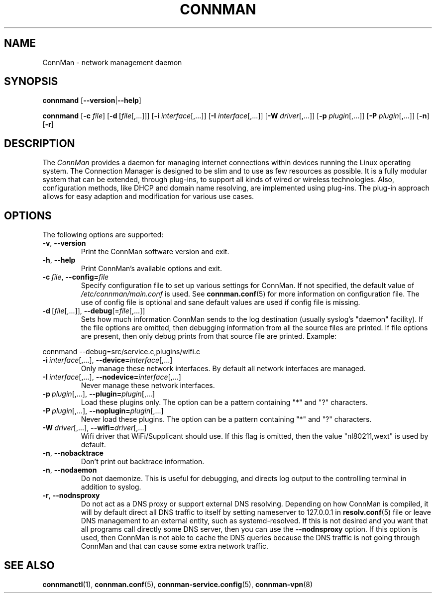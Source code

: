 .\" connman(8) manual page
.\"
.\" Copyright (C) 2012,2015 Intel Corporation
.\"
.TH CONNMAN "8" "2015-10-15"
.SH NAME
ConnMan \- network management daemon
.SH SYNOPSIS
.B connmand
.RB [\| \-\-version \||\| \-\-help \|]
.PP
.B connmand
.RB [\| \-c
.IR file \|]
.RB [\| \-d\  [\c
.IR file [,...]\|]\|]
.RB [\| \-i
.IR interface [,...]\|]
.RB [\| \-I
.IR interface [,...]\|]
.RB [\| \-W
.IR driver [,...]\|]
.RB [\| \-p
.IR plugin [,...]\|]
.RB [\| \-P
.IR plugin [,...]\|]
.RB [\| \-n \|]
.RB [\| \-r \|]
.SH DESCRIPTION
The \fIConnMan\fP provides a daemon for managing internet connections
within devices running the Linux operating system. The Connection Manager is
designed to be slim and to use as few resources as possible.
It is a fully modular system that can be extended, through plug-ins,
to support all kinds of wired or wireless technologies.
Also, configuration methods, like DHCP and domain name resolving,
are implemented using plug-ins.
The plug-in approach allows for easy adaption and modification for various
use cases.
.P
.SH OPTIONS
The following options are supported:
.TP
.BR \-v ", " \-\-version
Print the ConnMan software version and exit.
.TP
.BR \-h ", " \-\-help
Print ConnMan's available options and exit.
.TP
.BI \-c\  file\fR,\ \fB\-\-config= \fIfile
Specify configuration file to set up various settings for ConnMan.  If not
specified, the default value of \fI/etc/connman/main.conf\fP
is used.  See \fBconnman.conf\fP(5) for more information on
configuration file. The use of config file is optional and sane default values
are used if config file is missing.
.TP
.BR \-d\  [ \fIfile [,...]],\  \-\-debug [= \fIfile [,...]]
Sets how much information ConnMan sends to the log destination (usually
syslog's "daemon" facility).  If the file options are omitted, then debugging
information from all the source files are printed. If file options are
present, then only debug prints from that source file are printed. Example:
.PP
           connmand --debug=src/service.c,plugins/wifi.c
.TP
.BR \-i\ \fIinterface \fR[,...],\  \-\-device= \fIinterface \fR[,...]
Only manage these network interfaces. By default all network interfaces
are managed.
.TP
.BR \-I\ \fIinterface \fR[,...],\  \-\-nodevice= \fIinterface \fR[,...]
Never manage these network interfaces.
.TP
.BI \-p\  plugin \fR[,...],\ \fB\-\-plugin= plugin \fR[,...]
Load these plugins only. The option can be a pattern containing
"*" and "?" characters.
.TP
.BI \-P\  plugin \fR[,...],\ \fB\-\-noplugin= plugin \fR[,...]
Never load these plugins. The option can be a pattern containing
"*" and "?" characters.
.TP
.BI \-W\  driver \fR[,...],\ \fB\-\-wifi= driver \fR[,...]
Wifi driver that WiFi/Supplicant should use. If this flag is omitted,
then the value "nl80211,wext" is used by default.
.TP
.BR \-n ", " \-\-nobacktrace
Don't print out backtrace information.
.TP
.BR \-n ", " \-\-nodaemon
Do not daemonize. This is useful for debugging, and directs log output to
the controlling terminal in addition to syslog.
.TP
.BR \-r ", " \-\-nodnsproxy
Do not act as a DNS proxy or support external DNS resolving. Depending
on how ConnMan is compiled, it will by default direct all DNS traffic
to itself by setting nameserver to 127.0.0.1 in \fBresolv.conf\fP(5)
file or leave DNS management to an external entity, such as
systemd-resolved. If this is not desired and you want that all programs
call directly some DNS server, then you can use the \fB--nodnsproxy\fP
option. If this option is used, then ConnMan is not able to cache the
DNS queries because the DNS traffic is not going through ConnMan and that
can cause some extra network traffic.
.SH SEE ALSO
.BR connmanctl (1), \ connman.conf (5), \ connman-service.config (5), \c
.BR \ connman-vpn (8)
